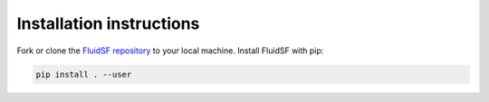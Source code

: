 Installation instructions
=========================

Fork or clone the `FluidSF repository <https://github.com/cassidymwagner/FluidSF>`_ to your local machine. 
Install FluidSF with pip:

.. code-block:: bash

   pip install . --user
